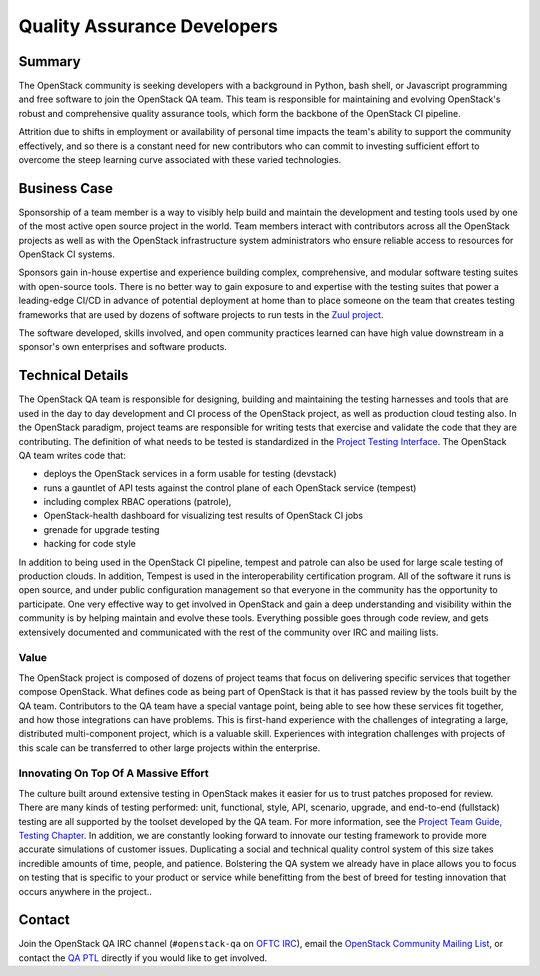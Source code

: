 ==================================
Quality Assurance Developers
==================================

Summary
-------

The OpenStack community is seeking developers with a background in Python, bash
shell, or Javascript programming and free software to join the OpenStack QA
team.  This team is responsible for maintaining and evolving OpenStack's robust
and comprehensive quality assurance tools, which form the backbone of the
OpenStack CI pipeline.

Attrition due to shifts in employment or availability of personal time
impacts the team's ability to support the community effectively, and
so there is a constant need for new contributors who can commit to
investing sufficient effort to overcome the steep learning curve
associated with these varied technologies.

Business Case
-------------

Sponsorship of a team member is a way to visibly help build and maintain the
development and testing tools used by one of the most active open source project
in the world.  Team members interact with contributors across all the OpenStack
projects as well as with the OpenStack infrastructure system administrators who
ensure reliable access to resources for OpenStack CI systems.

Sponsors gain in-house expertise and experience building complex, comprehensive,
and modular software testing suites with open-source tools.  There is no better
way to gain exposure to and expertise with the testing suites that power a
leading-edge CI/CD in advance of potential deployment at home than to place
someone on the team that creates testing frameworks that are used by dozens of
software projects to run tests in the `Zuul project`_.

The software developed, skills involved, and open community practices learned
can have high value downstream in a sponsor's own enterprises and software
products.

Technical Details
-----------------

The OpenStack QA team is responsible for designing, building and maintaining the
testing harnesses and tools that are used in the day to day development and CI
process of the OpenStack project, as well as production cloud testing also.  In
the OpenStack paradigm, project teams are responsible for writing tests that
exercise and validate the code that they are contributing.  The definition of
what needs to be tested is standardized in the `Project Testing Interface`_.
The OpenStack QA team writes code that:

* deploys the OpenStack services in a form usable for testing (devstack)
* runs a gauntlet of API tests against the control plane of each OpenStack
  service (tempest)
* including complex RBAC operations (patrole),
* OpenStack-health dashboard for visualizing test results of OpenStack CI jobs
* grenade for upgrade testing
* hacking for code style

In addition to being used in the OpenStack CI pipeline, tempest and patrole can
also be used for large scale testing of production clouds. In addition, Tempest
is used in the interoperability certification program. All of the software
it runs is open source, and under public configuration management so that
everyone in the community has the opportunity to participate.  One very
effective way to get involved in OpenStack and gain a deep understanding and
visibility within the community is by helping maintain and evolve these tools.
Everything possible goes through code review, and gets extensively documented
and communicated with the rest of the community over IRC and mailing lists.

Value
~~~~~

The OpenStack project is composed of dozens of project teams that focus on
delivering specific services that together compose OpenStack.  What defines code
as being part of OpenStack is that it has passed review by the tools built by
the QA team.  Contributors to the QA team have a special vantage point, being
able to see how these services fit together, and how those integrations can have
problems.  This is first-hand experience with the challenges of integrating a
large, distributed multi-component project, which is a valuable skill.
Experiences with integration challenges with projects of this scale can be
transferred to other large projects within the enterprise.

Innovating On Top Of A Massive Effort
~~~~~~~~~~~~~~~~~~~~~~~~~~~~~~~~~~~~~~~~~~~

The culture built around extensive testing in OpenStack makes it easier for us
to trust patches proposed for review.  There are many kinds of testing
performed: unit, functional, style, API, scenario, upgrade, and end-to-end
(fullstack) testing are all supported by the toolset developed by the QA team.
For more information, see the `Project Team Guide, Testing Chapter`_.
In addition, we are constantly looking forward to innovate our testing
framework to provide more accurate simulations of customer issues.  Duplicating
a social and technical quality control system of this size takes incredible
amounts of time, people, and patience. Bolstering the QA system we already have
in place allows you to focus on testing that is specific to your product or
service while benefitting from the best of breed for testing innovation that
occurs anywhere in the project..

Contact
-------

Join the OpenStack QA IRC channel (``#openstack-qa`` on `OFTC IRC`_), email
the `OpenStack Community Mailing List <mailto:openstack-discuss@lists.openstack.org>`_,
or contact the `QA PTL`_ directly if you would like to get involved.


.. _`Zuul project`: https://zuul-ci.org
.. _`Project Testing Interface`: https://governance.openstack.org/tc/reference/project-testing-interface.html
.. _`Project Team Guide, Testing Chapter`: https://docs.openstack.org/project-team-guide/testing.html
.. _`OFTC IRC`: https://www.oftc.net
.. _`QA PTL`: https://governance.openstack.org/tc/reference/projects/quality-assurance.html
